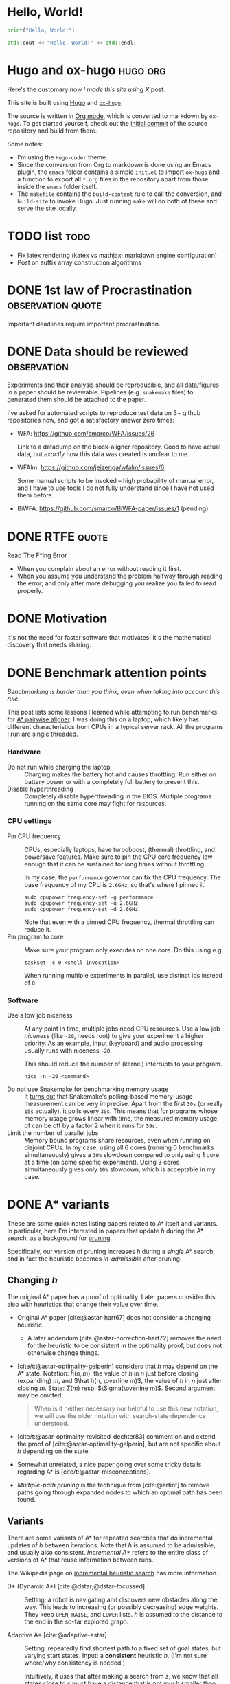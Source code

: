 #+author: Ragnar Groot Koerkamp
#+hugo_front_matter_key_replace: author>authors
#+HUGO_BASE_DIR: .
#+HUGO_SECTION: notes
#+HUGO_AUTO_SET_LASTMOD: t
#+bibliography: local-bib.bib
#+cite_export: csl

* Hello, World!
CLOSED: [2021-10-13]
:PROPERTIES:
:EXPORT_FILE_NAME: hello-world
:END:
#+BEGIN_SRC python
print("Hello, World!")
#+END_SRC
#+BEGIN_SRC cpp
std::cout << "Hello, World!" << std::endl;
#+END_SRC

* Hugo and ox-hugo :hugo:org:
CLOSED: [2021-10-14]
:PROPERTIES:
:EXPORT_FILE_NAME: hugo
:END:
Here's the customary /how I made this site using X/ post.

This site is built using [[https://gohugo.io][Hugo]] and [[https://ox-hugo.scripter.co/][~ox-hugo~]].

The source is written in [[https://orgmode.org/][Org mode]], which is converted to markdown by ~ox-hugo~.
To get started yourself, check out the [[https://github.com/RagnarGrootKoerkamp/research/tree/c46e8c7840d70b86746ebe1d76384893638d8bbc][initial commit]] of the source repository
and build from there.

Some notes:
- I'm using the ~Hugo-coder~ theme.
- Since the conversion from Org to markdown is done using an Emacs plugin, the
  ~emacs~ folder contains a simple ~init.el~ to import ~ox-hugo~ and a function
  to export all ~*.org~ files in the repository apart from those inside the
  ~emacs~ folder itself.
- The ~makefile~ contains the ~build-content~ rule to call the conversion, and
  ~build-site~ to invoke Hugo. Just running ~make~ will do both of these and
  serve the site locally.

* TODO list :todo:
CLOSED: [2021-10-20 Wed 14:07]
:PROPERTIES:
:EXPORT_FILE_NAME: todo
:END:

- Fix latex rendering (katex vs mathjax; markdown engine configuration)
- Post on suffix array construction algorithms

* DONE 1st law of Procrastination :observation:quote:
CLOSED: [2021-10-22 Fri 11:46]
:PROPERTIES:
:EXPORT_FILE_NAME: procrastination
:END:
Important deadlines require important procrastination.

* DONE Data should be reviewed :observation:
CLOSED: [2021-10-22 Fri 11:41]
:PROPERTIES:
:EXPORT_FILE_NAME: data-should-be-reviewed
:END:
Experiments and their analysis should be reproducible, and all data/figures in a
paper should be reviewable. Pipelines (e.g. ~snakemake~ files) to generated them
should be attached to the paper.

I've asked for automated scripts to reproduce test data on 3+ github repositories
now, and got a satisfactory answer zero times:

- WFA: https://github.com/smarco/WFA/issues/26

  Link to a datadump on the block-aligner repository. Good to have actual data,
  but /exactly/ how this data was created is unclear to me.
- WFAlm: https://github.com/jeizenga/wfalm/issues/6

  Some manual scripts to be invoked -- high probability of manual error, and I
  have to use tools I do not fully understand since I have not used them before.
- BiWFA: https://github.com/smarco/BiWFA-paper/issues/1 (pending)



* DONE RTFE :quote:
CLOSED: [2021-10-22 Fri 15:16]
:PROPERTIES:
:EXPORT_FILE_NAME: rfte
:END:
Read The F*ing Error

- When you complain about an error without reading it first.
- When you assume you understand the problem halfway through reading the error,
  and only after more debugging you realize you failed to read properly.

* DONE Motivation
CLOSED: [2022-04-28 Thu 23:22]
:PROPERTIES:
:EXPORT_FILE_NAME: motivation
:END:
It's not the need for faster software that motivates; it's the mathematical
  discovery that needs sharing.
* DONE Benchmark attention points
CLOSED: [2022-04-28 Thu 23:33]
:PROPERTIES:
:EXPORT_FILE_NAME: benchmarks
:END:
/Benchmarking is harder than you think, even when taking into account this rule./

This post lists some lessons I learned while attempting to run benchmarks for
[[https://github.com/RagnarGrootKoerkamp/astar-pairwise-aligner][A* pairwise aligner]]. I was doing this on a laptop, which likely has different
characteristics from CPUs in a typical server rack. All the programs I run are
single threaded.

*** Hardware
- Do not run while charging the laptop ::
  Charging makes the battery hot and causes throttling. Run either on
  battery power or with a completely full battery to prevent this.
- Disable hyperthreading ::
  Completely disable hyperthreading in the BIOS.
  Multiple programs running on the same core may fight for resources.

*** CPU settings
- Pin CPU frequency ::
  CPUs, especially laptops, have turboboost, (thermal) throttling, and powersave
  features. Make sure to pin the CPU core frequency low enough that it can be
  sustained for long times without throttling.

  In my case, the ~performance~ governor can fix the CPU frequency. The base
  frequency of my CPU is ~2.6GHz~, so that's where I pinned it.
  #+BEGIN_SRC shell
sudo cpupower frequency-set -g performance
sudo cpupower frequency-set -u 2.6GHz
sudo cpupower frequency-set -d 2.6GHz
  #+END_SRC

  Note that even with a pinned CPU frequency, thermal throttling can reduce it.
- Pin program to core ::
  Make sure your program only executes on one core. Do this using e.g.
  #+begin_src shell
taskset -c 0 <shell invocation>
  #+end_src
  When running multiple experiments in parallel, use distinct ids instead of ~0~.
*** Software
- Use a low job niceness ::
  At any point in time, multiple jobs need CPU resources. Use a low job
  /niceness/ (like ~-20~, needs root) to give your experiment a higher priority. As an example,
  input (keyboard) and audio processing usually runs with niceness ~-20~.

  This should reduce the number of (kernel) interrupts to your program.

  #+begin_src shell
nice -n -20 <command>
  #+end_src
- Do not use Snakemake for benchmarking memory usage ::
  It [[https://github.com/snakemake/snakemake/issues/851][turns out]] that Snakemake's polling-based memory-usage measurement
  can be very imprecise. Apart from the first =30s= (or really =15s= actually), it polls every =30s=. This
  means that for programs whose memory usage grows linear with time, the measured
  memory usage of can be off by a factor 2 when it runs for =59s=.
- Limit the number of parallel jobs ::
  Memory bound programs share resources, even when running on disjoint CPUs. In my
  case, using all 6 cores (running 6 benchmarks simultaneously) gives a
  ~30%~ slowdown compared to only using 1 core at a time (on some specific
  experiment).  Using 3 cores simultaneously gives only ~10%~ slowdown, which is
  acceptable in my case.


* DONE A* variants
CLOSED: [2022-06-12 Sun 12:04]
:PROPERTIES:
:EXPORT_FILE_NAME: astar-variants
:END:


These are some quick notes listing papers related to A* itself and variants. In
particular, here I'm interested in papers that update $h$ during the A* search,
as a background for [[http:../../posts/pruning][pruning]].

Specifically, our version of pruning increases $h$ during a /single/ A* search,
and in fact the heuristic becomes /in-admissible/ after pruning.

** Changing $h$
The original A* paper has a proof of optimality. Later papers consider this also
with heuristics that change their value over time.
- Original A* paper [cite:@astar-hart67] does not consider a changing heuristic.
  - A later addendum [cite:@astar-correction-hart72] removes the need for the
    heuristic to be consistent in the optimality proof, but does not otherwise
    change things.
- [cite/t:@astar-optimality-gelperin] considers that $h$ may depend on the A*
  state. Notation: $\hat h(n, m)$: the value of $h$ in $n$ just before closing
  (expanding) $m$, and $\hat h(n, \overline m)$, the value of $h$ in $n$ just
  after closing $m$. State: $\Sigma(m)$ resp. $\Sigma(\overline m)$. Second
  argument may be omitted:

  #+begin_quote
  When is it neither necessary nor helpful to use this new notation, we will
  use the older notation with search-state dependence understood.
  #+end_quote
- [cite/t:@asar-optimality-revisited-dechter83] comment on and extend the proof
  of [cite:@astar-optimality-gelperin], but are not specific about $h$ depending
  on the state.
- Somewhat unrelated, a nice paper going over some tricky details regarding A* is [cite/t:@astar-misconceptions].
- /Multiple-path pruning/ is the technique from [cite:@artint] to remove paths
  going through expanded nodes to which an optimal path has been found.

** Variants
There are some variants of A* for repeated searches that do incremental updates
of $h$ between iterations. Note that $h$ is assumed to be admissible, and
usually also consistent. /Incremental A*/ refers to the entire class of versions
of A* that reuse information between runs.

The Wikipedia page on [[https://en.wikipedia.org/wiki/Incremental_heuristic_search][incremental heuristic search]] has more information.

- D* (Dynamic A*) [cite:@dstar;@dstar-focussed] :: Setting: a robot is
  navigating and discovers new obstacles along the way.  This leads to increasing
  (or possibly decreasing) edge weights. They keep ~OPEN~, ~RAISE~, and ~LOWER~ lists.
  $h$ is assumed to the distance to the end in the so-far explored graph.

- Adaptive A* [cite:@adaptive-astar] ::
  Setting: repeatedly find
  shortest path to a fixed set of goal states, but varying start states. Input:
  a *consistent* heuristic $h$. (I'm not sure where/why consistency is needed.)

  Intuitively, it uses that after making a search from $s$, we know that
  all states close to $s$ must have a distance that is not much smaller than the
  distance from $s$.

  The main insight of Adaptive A* is this: after running one iteration from $s$
  to $t$, let the distance from $s$ to $t$ be $h^*(s)$, and let $g(u)$ be the
  shortest distance from $s$ to $u$ found so far. Write $g^*$ for the distance
  from $s$, $h^*$ for the distance to $t$, and $f^*$ for their sum.
  By the triangle inequality, $h^*(s) \leq f^*(u)$. We get
  \begin{equation}
  h^*(s) \leq f^*(u) = g^*(u) + h^*(u) \leq g(u) + h^*(u).
  \end{equation}
  Rewriting gives $h^*(u) \geq h^*(s) - g(u)$, which we can use as a new value
  for $h$ that is possibly better than the user provided value.

  Edge weights may increase over time.

- Real-Time Adaptive A* (RTAA*) [cite:@real-time-adaptive-astar] :: Same setting
  as Adaptive A*, but now the model is a robot searching the grid. There is a
  limit on the /lookahead/ and /movements/ it may make.

  After increasing edge weights, they show that the heuristic remains
  consistent.

- Generalized Adaptive A* (GAA*) [cite:@generalized-adaptive-astar] ::
  Can additionally handle decrements in edge weights and changes of goal state.
  Input: a consistent heuristic $H(s, t)$ for any pair of states, that
  additionally satisfies the more general triangle inequality.

- D* Lite [cite:@dstar-lite] :: Again models a robot moving around.

** Conclusion

While there are many methods that (implicitly) modify $h$, their setting is
usually in that of changing surroundings, repeated searches, or constrained to a
single moving robot. All these are different from our case, where we are able to
increase $h$ during a single search for a single shortest path. Further, most
variants keep a more complicated state to handle the updates than that of a
single A*.

** References

#+print_bibliography:

* DONE IGGSY 22 Slides
CLOSED: [2022-06-12 Sun 12:04]
:PROPERTIES:
:EXPORT_FILE_NAME: IGGSY presentation slides
:END:

These are the slides Pesho Ivanov and I presented at IGGSY 2022 on Astarix and A*PA.

Drive: [[https://docs.google.com/presentation/d/1VHM0GADifQ6COi4VpUn3FNTtt-NxwFLHa7itAbx1GJM/edit?usp=sharing][here]]

Pdf: [[http://ragnargrootkoerkamp.nl/upload/A for optimal sequence alignment.S1vgF6CTik.pdf][here]]
* DONE Bidirectional A*
CLOSED: [2022-07-28 Thu 17:59]
:PROPERTIES:
:EXPORT_FILE_NAME: bidirectional-astar
:END:

These are some links and papers on bidirectional A* variants. Nothing
insightful at the moment.


- [[https://www.coursera.org/lecture/algorithms-on-graphs/bidirectional-a-Qel6Q][small lecture]] :: introduces $h_f(u) = \frac 12 (\pi_f(u) - \pi_r)$. Not found
  a paper yet.
- An Improved Bidirectional Heuristic Search Algorithm (Champeaux 1977) ::
  introduces a bidirectional variant
- Bidirectional Heuristic Search Again (Champeaux 1983) :: fixes a bug in the
  above paper
- Efficient modified bidirectional A* algorithm for optimal route-finding ::
  Didn't read closely yet.
- A new bidirectional algorithm for shortest paths (Pijls 2008) :: Actually a
  new methods. Seems to cite useful papers.

  There 2 papers that cite this one may also be interesting.

* DONE Revised Oxford Bioinformatics latex template
CLOSED: [2022-09-22 Thu 12:13]
:PROPERTIES:
:EXPORT_FILE_NAME: bioinformatics-template
:END:

I made an improved version of the Oxford Bioinformatics latex template. See the [[https://github.com/RagnarGrootKoerkamp/oxford-bioinformatics-template][Github repository]].
